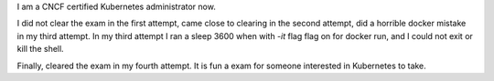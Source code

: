 .. title: Certified Kubernetes Administrator
.. slug: certified-kubernetes-administrator
.. date: 2019-10-06 23:20:06 UTC-07:00
.. tags: 
.. category: 
.. link: 
.. description: 
.. type: text

I am a CNCF certified Kubernetes administrator now.

.. image:: https://dl.dropbox.com/s/k4riqy6k3egrwes/2019-10-06_23-15.png
   :align: center


I did not clear the exam in the first attempt, came close to clearing in the second attempt, did a horrible docker mistake in my third attempt.
In my third attempt I ran a sleep 3600 when with `-it` flag flag on for docker run, and I could not exit or kill the shell.

Finally, cleared the exam in my fourth attempt. It is fun a exam for someone interested in Kubernetes to take.